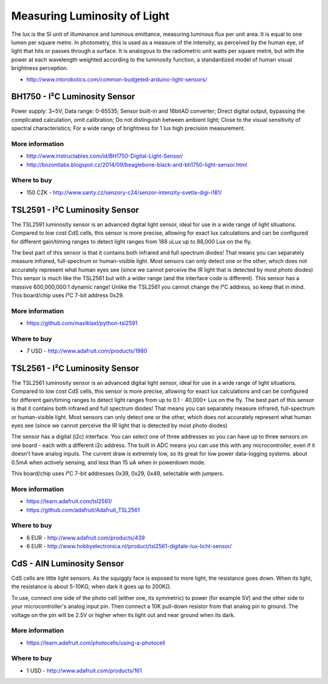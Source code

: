 
=============================
Measuring Luminosity of Light
=============================

The lux is the SI unit of illuminance and luminous emittance, measuring
luminous flux per unit area. It is equal to one lumen per square metre. In
photometry, this is used as a measure of the intensity, as perceived by the
human eye, of light that hits or passes through a surface. It is analogous to
the radiometric unit watts per square metre, but with the power at each
wavelength weighted according to the luminosity function, a standardized model
of human visual brightness perception.

* http://www.intorobotics.com/common-budgeted-arduino-light-sensors/


BH1750 - I²C Luminosity Sensor
==============================

Power supply: 3~5V; Data range: 0-65535; Sensor built-in and 16bitAD
converter; Direct digital output, bypassing the complicated calculation, omit
calibration; Do not distinguish between ambient light; Close to the visual
sensitivity of spectral characteristics; For a wide range of brightness for 1
lux high precision measurement.

.. image:: /_static/img/module/bh1750.jpg
   :width: 50 %
   :align: center

More information
----------------

* http://www.instructables.com/id/BH1750-Digital-Light-Sensor/
* http://bozontlabs.blogspot.cz/2014/09/beaglebone-black-and-bh1750-light-sensor.html

Where to buy
------------

* 150 CZK - http://www.santy.cz/senzory-c24/senzor-intenzity-svetla-digi-i181/


TSL2591 - I²C Luminosity Sensor
===============================

The TSL2591 luminosity sensor is an advanced digital light sensor, ideal for
use in a wide range of light situations. Compared to low cost CdS cells, this
sensor is more precise, allowing for exact lux calculations and can be
configured for different gain/timing ranges to detect light ranges from 188
uLux up to 88,000 Lux on the fly.

The best part of this sensor is that it contains both infrared and full
spectrum diodes! That means you can separately measure infrared, full-spectrum
or human-visible light. Most sensors can only detect one or the other, which
does not accurately represent what human eyes see (since we cannot perceive
the IR light that is detected by most photo diodes) This sensor is much like
the TSL2561 but with a wider range (and the interface code is different). This
sensor has a massive 600,000,000:1 dynamic range! Unlike the TSL2561 you
cannot change the I²C address, so keep that in mind. This board/chip uses I²C
7-bit address 0x29.

.. image:: /_static/img/module/tls2591.jpg
   :width: 50 %
   :align: center

More information
----------------

* https://github.com/maxlklaxl/python-tsl2591

Where to buy
------------

* 7 USD - http://www.adafruit.com/products/1980


TSL2561 - I²C Luminosity Sensor
===============================

The TSL2561 luminosity sensor is an advanced digital light sensor, ideal for
use in a wide range of light situations. Compared to low cost CdS cells, this
sensor is more precise, allowing for exact lux calculations and can be
configured for different gain/timing ranges to detect light ranges from up to
0.1 - 40,000+ Lux on the fly. The best part of this sensor is that it contains
both infrared and full spectrum diodes! That means you can separately measure
infrared, full-spectrum or human-visible light. Most sensors can only detect
one or the other, which does not accurately represent what human eyes see
(since we cannot perceive the IR light that is detected by most photo diodes)

The sensor has a digital (i2c) interface. You can select one of three
addresses so you can have up to three sensors on one board - each with a
different i2c address. The built in ADC means you can use this with any
microcontroller, even if it doesn't have analog inputs. The current draw is
extremely low, so its great for low power data-logging systems. about 0.5mA
when actively sensing, and less than 15 uA when in powerdown mode.

This board/chip uses I²C 7-bit addresses 0x39, 0x29, 0x49, selectable with
jumpers.

.. image :: /_static/img/module/tls2561.jpg
   :width: 50 %
   :align: center

More information
----------------

* https://learn.adafruit.com/tsl2561/
* https://github.com/adafruit/Adafruit_TSL2561

Where to buy
------------

* 6 EUR - http://www.adafruit.com/products/439
* 6 EUR - http://www.hobbyelectronica.nl/product/tsl2561-digitale-lux-licht-sensor/


CdS - AIN Luminosity Sensor
===========================

CdS cells are little light sensors. As the squiggly face is exposed to more
light, the resistance goes down. When its light, the resistance is about
5-10KΩ, when dark it goes up to 200KΩ.

To use, connect one side of the photo cell (either one, its symmetric) to
power (for example 5V) and the other side to your microcontroller's analog
input pin. Then connect a 10K pull-down resistor from that analog pin to
ground. The voltage on the pin will be 2.5V or higher when its light out and
near ground when its dark.

.. image :: /_static/img/module/cds.jpg
   :width: 50 %
   :align: center

More information
----------------

* https://learn.adafruit.com/photocells/using-a-photocell

Where to buy
------------

* 1 USD - http://www.adafruit.com/products/161
